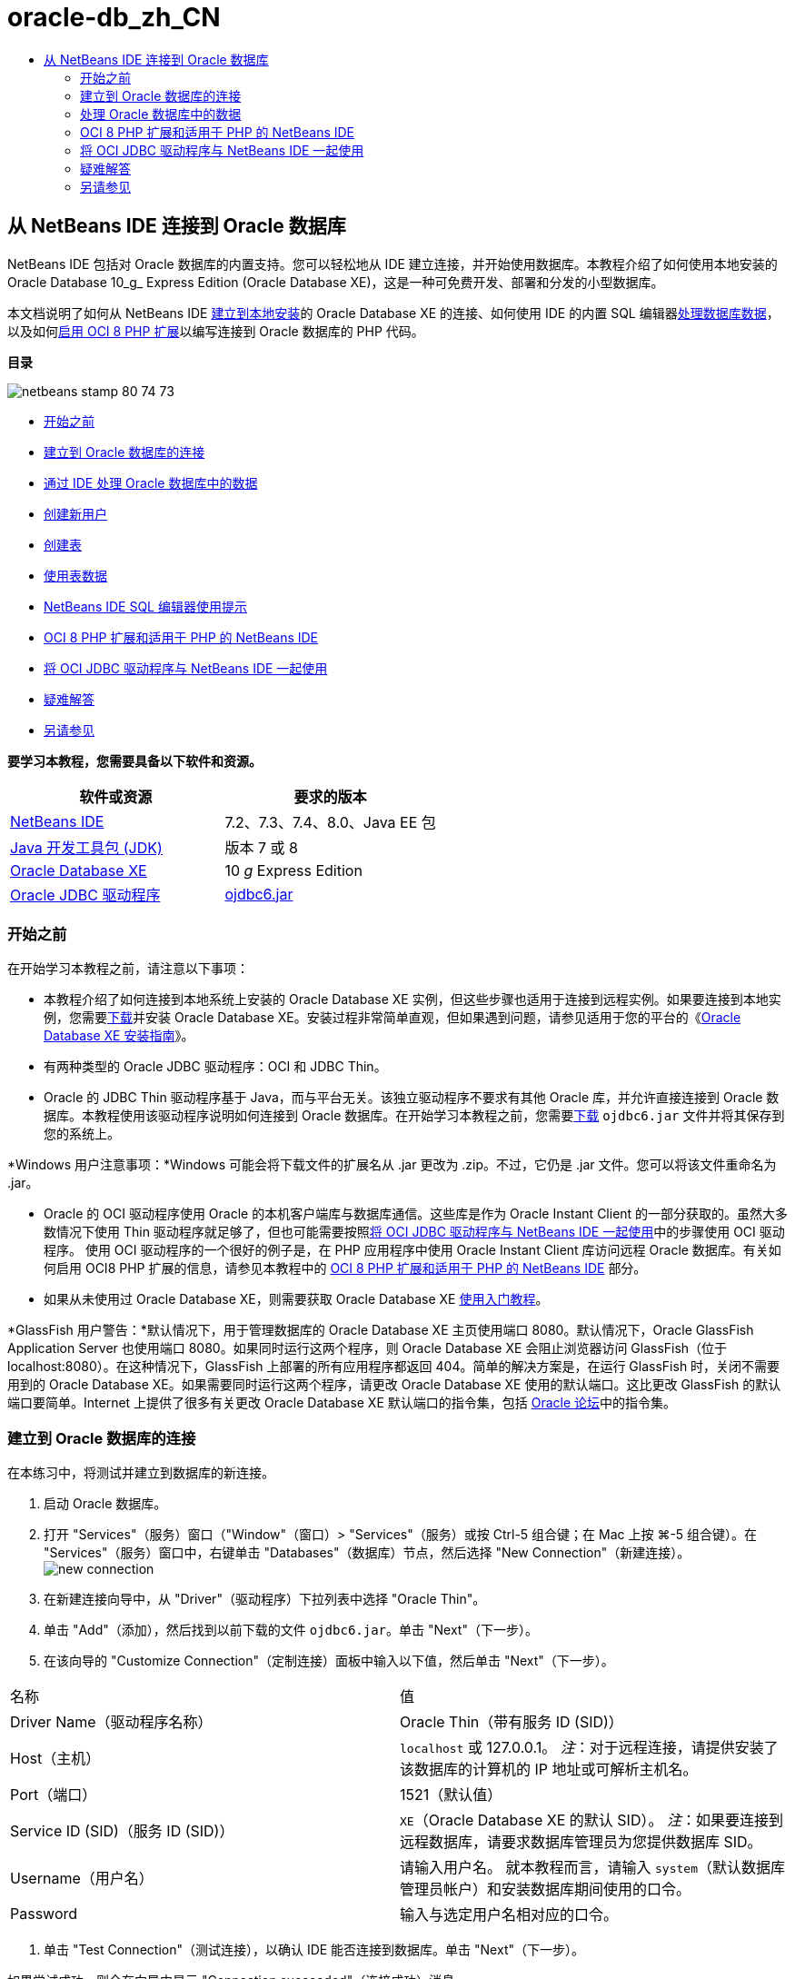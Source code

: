 // 
//     Licensed to the Apache Software Foundation (ASF) under one
//     or more contributor license agreements.  See the NOTICE file
//     distributed with this work for additional information
//     regarding copyright ownership.  The ASF licenses this file
//     to you under the Apache License, Version 2.0 (the
//     "License"); you may not use this file except in compliance
//     with the License.  You may obtain a copy of the License at
// 
//       http://www.apache.org/licenses/LICENSE-2.0
// 
//     Unless required by applicable law or agreed to in writing,
//     software distributed under the License is distributed on an
//     "AS IS" BASIS, WITHOUT WARRANTIES OR CONDITIONS OF ANY
//     KIND, either express or implied.  See the License for the
//     specific language governing permissions and limitations
//     under the License.
//

= oracle-db_zh_CN
:jbake-type: page
:jbake-tags: old-site, needs-review
:jbake-status: published
:keywords: Apache NetBeans  oracle-db_zh_CN
:description: Apache NetBeans  oracle-db_zh_CN
:toc: left
:toc-title:

== 从 NetBeans IDE 连接到 Oracle 数据库

NetBeans IDE 包括对 Oracle 数据库的内置支持。您可以轻松地从 IDE 建立连接，并开始使用数据库。本教程介绍了如何使用本地安装的 Oracle Database 10_g_ Express Edition (Oracle Database XE)，这是一种可免费开发、部署和分发的小型数据库。

本文档说明了如何从 NetBeans IDE link:#connect[建立到本地安装]的 Oracle Database XE 的连接、如何使用 IDE 的内置 SQL 编辑器link:#createuser[处理数据库数据]，以及如何link:#oci8[启用 OCI 8 PHP 扩展]以编写连接到 Oracle 数据库的 PHP 代码。

*目录*

image:netbeans-stamp-80-74-73.png[title="此页上的内容适用于 NetBeans IDE 7.2、7.3、7.4 和 8.0"]

* link:#start[开始之前]
* link:#connect[建立到 Oracle 数据库的连接]
* link:#handledata[通过 IDE 处理 Oracle 数据库中的数据]
* link:#createuser[创建新用户]
* link:#createtable[创建表]
* link:#altertable[使用表数据]
* link:#tips[NetBeans IDE SQL 编辑器使用提示]
* link:#oci8[OCI 8 PHP 扩展和适用于 PHP 的 NetBeans IDE]
* link:#oci[将 OCI JDBC 驱动程序与 NetBeans IDE 一起使用]
* link:#troubleshoot[疑难解答]
* link:#seeAlso[另请参见]

*要学习本教程，您需要具备以下软件和资源。*

|===
|软件或资源 |要求的版本 

|link:https://netbeans.org/downloads/index.html[NetBeans IDE] |7.2、7.3、7.4、8.0、Java EE 包 

|link:http://www.oracle.com/technetwork/java/javase/downloads/index.html[Java 开发工具包 (JDK)] |版本 7 或 8 

|link:http://www.oracle.com/technetwork/database/express-edition/overview/index.html[Oracle Database XE] |10 _g_ Express Edition 

|link:http://www.oracle.com/technetwork/database/enterprise-edition/jdbc-112010-090769.html[Oracle JDBC 驱动程序] |link:http://download.oracle.com/otn/utilities_drivers/jdbc/11202/ojdbc6.jar[ojdbc6.jar] 
|===

=== 开始之前

在开始学习本教程之前，请注意以下事项：

* 本教程介绍了如何连接到本地系统上安装的 Oracle Database XE 实例，但这些步骤也适用于连接到远程实例。如果要连接到本地实例，您需要link:http://www.oracle.com/technetwork/database/express-edition/overview/index.html[下载]并安装 Oracle Database XE。安装过程非常简单直观，但如果遇到问题，请参见适用于您的平台的《link:http://www.oracle.com/pls/xe102/homepage[Oracle Database XE 安装指南]》。
* 有两种类型的 Oracle JDBC 驱动程序：OCI 和 JDBC Thin。
* Oracle 的 JDBC Thin 驱动程序基于 Java，而与平台无关。该独立驱动程序不要求有其他 Oracle 库，并允许直接连接到 Oracle 数据库。本教程使用该驱动程序说明如何连接到 Oracle 数据库。在开始学习本教程之前，您需要link:http://www.oracle.com/technetwork/database/enterprise-edition/jdbc-112010-090769.html[下载] `ojdbc6.jar` 文件并将其保存到您的系统上。

*Windows 用户注意事项：*Windows 可能会将下载文件的扩展名从 .jar 更改为 .zip。不过，它仍是 .jar 文件。您可以将该文件重命名为 .jar。

* Oracle 的 OCI 驱动程序使用 Oracle 的本机客户端库与数据库通信。这些库是作为 Oracle Instant Client 的一部分获取的。虽然大多数情况下使用 Thin 驱动程序就足够了，但也可能需要按照link:#oci[将 OCI JDBC 驱动程序与 NetBeans IDE 一起使用]中的步骤使用 OCI 驱动程序。
使用 OCI 驱动程序的一个很好的例子是，在 PHP 应用程序中使用 Oracle Instant Client 库访问远程 Oracle 数据库。有关如何启用 OCI8 PHP 扩展的信息，请参见本教程中的 link:#oci8[OCI 8 PHP 扩展和适用于 PHP 的 NetBeans IDE] 部分。
* 如果从未使用过 Oracle Database XE，则需要获取 Oracle Database XE link:http://download.oracle.com/docs/cd/B25329_01/doc/admin.102/b25610/toc.htm[使用入门教程]。

*GlassFish 用户警告：*默认情况下，用于管理数据库的 Oracle Database XE 主页使用端口 8080。默认情况下，Oracle GlassFish Application Server 也使用端口 8080。如果同时运行这两个程序，则 Oracle Database XE 会阻止浏览器访问 GlassFish（位于 localhost:8080）。在这种情况下，GlassFish 上部署的所有应用程序都返回 404。简单的解决方案是，在运行 GlassFish 时，关闭不需要用到的 Oracle Database XE。如果需要同时运行这两个程序，请更改 Oracle Database XE 使用的默认端口。这比更改 GlassFish 的默认端口要简单。Internet 上提供了很多有关更改 Oracle Database XE 默认端口的指令集，包括 link:https://forums.oracle.com/forums/thread.jspa?threadID=336855[Oracle 论坛]中的指令集。

=== 建立到 Oracle 数据库的连接

在本练习中，将测试并建立到数据库的新连接。

1. 启动 Oracle 数据库。
2. 打开 "Services"（服务）窗口（"Window"（窗口）> "Services"（服务）或按 Ctrl-5 组合键；在 Mac 上按 ⌘-5 组合键）。在 "Services"（服务）窗口中，右键单击 "Databases"（数据库）节点，然后选择 "New Connection"（新建连接）。
image:new-connection.png[]
3. 在新建连接向导中，从 "Driver"（驱动程序）下拉列表中选择 "Oracle Thin"。
4. 单击 "Add"（添加），然后找到以前下载的文件 `ojdbc6.jar`。单击 "Next"（下一步）。
5. 在该向导的 "Customize Connection"（定制连接）面板中输入以下值，然后单击 "Next"（下一步）。
|===

|名称 |值 

|Driver Name（驱动程序名称） |Oracle Thin（带有服务 ID (SID)） 

|Host（主机） |`localhost` 或 127.0.0.1。
_注_：对于远程连接，请提供安装了该数据库的计算机的 IP 地址或可解析主机名。 

|Port（端口） |1521（默认值） 

|Service ID (SID)（服务 ID (SID)） |`XE`（Oracle Database XE 的默认 SID）。
_注_：如果要连接到远程数据库，请要求数据库管理员为您提供数据库 SID。 

|Username（用户名） |

请输入用户名。
就本教程而言，请输入 `system`（默认数据库管理员帐户）和安装数据库期间使用的口令。

 

|Password |输入与选定用户名相对应的口令。 
|===
6. 单击 "Test Connection"（测试连接），以确认 IDE 能否连接到数据库。单击 "Next"（下一步）。

如果尝试成功，则会在向导中显示 "Connection succeeded"（连接成功）消息。

image:customize-conn.png[]
7. 在 "Select Schema"（选择方案）下拉列表中选择 `HR`。单击 "Finish"（完成）。

*注：*您需要解锁 HR 方案，然后才能在 NetBeans 中访问它。解锁 HR 数据库在 Oracle Database XE link:http://download.oracle.com/docs/cd/B25329_01/doc/admin.102/b25610/toc.htm[使用入门教程]中进行了介绍。

此时将在 "Services"（服务）窗口的 "Databases"（数据库）节点下面显示新连接。您可以展开该连接，然后开始浏览数据库对象的结构。
更改连接节点的显示名称：从节点的弹出式菜单中选择 "Properties"（属性），然后单击 "Display Name"（显示名称）属性的省略号按钮。输入 OracleDB 作为显示名称，然后单击 "OK"（确定）。

image:connection.png[]

*注：*虽然以上步骤说明的是连接到本地数据库实例的情况，连接到_远程_数据库的步骤也相同。唯一的区别是，输入安装 Oracle 数据库的远程计算机的 IP 地址或主机名，而不是将 `localhost` 指定为主机名。

=== 处理 Oracle 数据库中的数据

与数据库进行交互的一种常见方法是，在 SQL 编辑器中运行 SQL 命令或使用数据库管理界面。例如，Oracle Database XE 具有基于浏览器的界面，您可以通过该界面管理数据库，管理数据库对象以及处理数据。

虽然可以通过 Oracle 数据库管理界面执行大多数与数据库有关的任务，但在本教程中，我们介绍如何使用 NetBeans IDE 中的 SQL 编辑器执行其中的一些任务。以下练习介绍了如何创建新用户、如何快速重新创建表，以及如何复制表数据。

==== 创建用户

让我们创建一个新数据库用户帐户以处理数据库中的表和数据。要创建新的用户，您必须使用数据库管理员帐户登录。在本示例中，我们使用在安装数据库期间创建的默认 `system` 帐户。

1. 在 "Services"（服务）窗口中，右键单击 "OracleDB" 连接节点，然后选择 "Execute Command"（执行命令）。此时将打开 NetBeans IDE 的 SQL 编辑器，您可以在其中输入将发送到数据库的 SQL 命令。
image:execute.png[]
2. 要创建新用户，请在 "SQL Editor"（SQL 编辑器）窗口中输入以下命令，然后单击工具栏上的 "Run SQL"（运行 SQL）按钮。
image:create-user.png[]
[source,java]
----

create user jimidentified by mypassworddefault tablespace userstemporary tablespace tempquota unlimited on users;
----

该命令可创建新用户 `jim`，口令为 `mypassword`。默认表空间为 `users`，且分配的空间不受限制。

3. 下一步是为 `jim` 用户帐户授予在数据库中执行操作的权限。我们需要允许该用户连接到数据库，在用户默认表空间中创建和修改表以及访问 `hr` 样例数据库中的 `Employees` 表。

实际上，数据库管理员可创建定制角色，并微调每个角色的权限。但就本教程而言，我们可以使用预定义的角色，例如 `CONNECT`。有关角色和权限的详细信息，请参见 link:http://download.oracle.com/docs/cd/E11882_01/network.112/e16543/toc.htm[Oracle 数据库安全指南]。

[source,java]
----

grant connect to jim;
grant create table to jim;
grant select on hr.departments to jim;
----

==== Oracle 数据库中的表空间

表空间是任何 Oracle 数据库的逻辑数据库存储单元。事实上，数据库的所有数据都存储在表空间中。您可以在分配的表空间中创建表。如果未明确为用户指定默认表空间，则默认使用系统表空间（最好避免出现这种情况）。

有关表空间概念的详细信息，请参见 link:http://www.orafaq.com/wiki/Tablespace[Oracle 常见问题解答：表空间]


==== 创建表

可以使用几种方法通过 NetBeans IDE 在数据库中创建表。例如，您可以运行 SQL 文件（右键单击文件并选择 "Run File"（运行文件）），执行 SQL 命令（右键单击连接节点并选择 "Execute Command"（执行命令））或使用 "Create Table"（创建表）对话框（右键单击 "Tables"（表）节点并选择 "Create Table"（创建表））。在本练习中，将使用一个表的结构重新创建另一个表。

在本示例中，您希望用户 `jim` 通过 `hr` 数据库重新创建 `Departments` 表，以便在其方案中创建该表的副本。在创建该表之前，您需要与服务器断开连接，然后以用户 `jim` 身份登录。

1. 在 "Services"（服务）窗口中右键单击 `OracleDB` 连接节点，然后选择 "Disconnect"（断开连接）。
2. 右键单击 `OracleDB` 连接节点，选择 "Connect"（连接），然后以 `jim` 身份登录。
3. 展开 "HR" 方案下面的 "Tables"（表）节点，然后确认用户 `jim` 只能访问 `Departments` 表。

在创建用户 `jim` 后，选择权限仅限于 `Departments` 表。

image:hr-view.png[]
4. 右键单击 `Departments` 表节点，然后选择 "Grab Structure"（抓取结构）。将 `.grab` 文件保存到磁盘上。
5. 展开 `JIM` 方案，右键单击 `Tables`（表）节点，然后选择 "Recreate Table"（重新创建表）。
指向您创建的 `.grab` 文件。
image:recreate.png[]
6. 查看用于创建表的 SQL 脚本。单击 "OK"（确定）。
image:nametable.png[]
单击 "OK"（确定）时，将会创建新的 `DEPARTMENTS` 表，并在 `JIM` 方案节点下面显示该表。如果右键单击表节点并选择 "View Data"（查看数据），则会看到该表是空的。

如果要将原始 `Departments` 表中的数据复制到新表，则既可在表编辑器中手动输入数据，也可针对新表运行 SQL 脚本以填充该表。

*要手动输入数据，请执行以下步骤。*

1. 右键单击 `JIM` 方案下方的 `DEPARTMENTS` 表，然后选择 "View Data"（查看数据）。
2. 单击 "View Data"（查看数据）工具栏上的 "Insert Record"（插入记录）图标，以打开 "Insert Record"（插入记录）窗口。
image:insert-rec.png[]
3. 在字段中以键入方式输入数据。单击 "OK"（确定）。

例如，可以输入从原始 `DEPARTMENTS` 表中提取的以下值。

|===
|列 |值 

|DEPARTMENT_ID |10 

|DEPARTMENT_NAME |Administration 

|MANAGER_ID |200 

|LOCATION_ID |1700 
|===

*要使用 SQL 脚本填充表，请执行以下步骤。*

1. 右键单击 `JIM` 方案下方的 `DEPARTMENTS` 表，然后选择 "Execute Command"（执行命令）。
2. 在 "SQL Command"（SQL 命令）标签中输入脚本。单击工具栏中的 "Run"（运行）按钮。

以下脚本使用原始表中的数据填充新表的第一行。

[source,java]
----

INSERT INTO JIM.DEPARTMENTS (DEPARTMENT_ID, DEPARTMENT_NAME, MANAGER_ID, LOCATION_ID) VALUES (10, 'Administration', 200, 1700);
----

您可以通过执行以下步骤，获取使用原始表填充新表的 SQL 脚本。

1. 右键单击 `HR` 方案下方的 `DEPARTMENTS` 表，然后选择 "View Data"（查看数据）。
2. 在 "View Data"（查看数据）窗口中选择所有行，在该表中右键单击，然后从弹出式菜单中选择 "Show SQL Script for INSERT"（显示 INSERT 的 SQL 脚本），以打开包含脚本的 "Show SQL"（显示 SQL）对话框。

然后，您可以复制该脚本并根据需要进行修改，在您的表中插入数据。

有关使用 SQL 编辑器的详细信息，请参见link:#tips[提示]。

==== 使用表数据

要使用表数据，可以利用 NetBeans IDE 中的 SQL 编辑器。通过运行 SQL 查询，可以添加、修改和删除数据库结构中保留的数据。

首先，在 `jim` 方案中创建第二个名为 Locations 的表（仍然使用 jim 的用户帐户登录）。这一次，我们只需要在 IDE 中运行现成的 SQL 文件即可：

1. 下载 link:https://netbeans.org/project_downloads/samples/Samples/Java/locations.sql[locations.sql] 文件并将其保存到计算机上的 _USER_HOME_ 目录中。
2. 打开 IDE 的 "Favorites"（收藏夹）窗口，然后找到 `locations.sql` 文件。

要打开 "Favorites"（收藏夹）窗口，请在主菜单中单击 "Window"（窗口）> "Favorites"（收藏夹）（按 Ctrl-3 组合键）。默认情况下，将在 "Favorites"（收藏夹）窗口中列出 _USER_HOME_ 目录。

3. 右键单击 `locations.sql` 文件，然后选择 "Run File"（运行文件）。
image:run-file.png[]

*注：*如果有多个数据库连接注册到 IDE，则 IDE 可能会提示您选择正确的连接。

4. 在 "Services"（服务）窗口中，右键单击 "Tables"（表）节点，然后在弹出式菜单中选择 "Refresh"（刷新）。

您可以看到在 `JIM` 方案中添加了包含数据的 `Locations` 表。

image:second-table.png[]
5. 右键单击 Locations 表节点，然后选择 "View Data"（查看数据）以查看表内容。您将看到 Locations 表的内容。
您可以直接在此视图窗口中插入新记录和修改现有数据。
image:view-data1.png[]
6. 接下来，我们运行一个查询以显示以下两个表中的信息：Departments 和 Locations。

在本示例中，我们使用简单的“自然合并”，因为两个表具有相同的 "location_id" 列，其中保存了相同数据类型的值。这种合并仅选择在匹配 location_id 列中具有相等值的行。

打开 "SQL Command"（SQL 命令）窗口（右键单击 `JIM` 方案下面的 `Tables`（表）节点，然后选择 "Execute Command"（执行命令）），输入以下 SQL 语句，然后单击 "Run SQL"（运行 SQL）图标。

[source,java]
----

SELECT DEPARTMENT_NAME, MANAGER_ID, LOCATION_ID, STREET_ADDRESS, POSTAL_CODE, CITY, STATE_PROVINCE 
FROM departments NATURAL JOIN locations
ORDER by DEPARTMENT_NAME;
----

该 SQL 查询返回 Departments 表中的 location_id 值与 Locations 表中的匹配列值相等的行，并按 Department 名称对结果进行排序。请注意，您无法在此查询结果中直接插入新记录，这与单个表的表示形式不同。

image:join.png[]

您可以将 SQL 合并查询保存为视图（右键单击 "View"（视图）节点，然后选择 "Create View"（创建视图）），并在以后需要时方便地运行该视图。为此，应为数据库用户授予我们的样例用户所没有的 "Create View"（创建视图）权限。您可以使用 system 帐户登录，为 `jim` 授予 "Create View"（创建视图）权限（使用以下 SQL 语句："grant create view to jim;"），然后尝试创建自己的视图。

==== NetBeans IDE SQL 编辑器使用提示

如果学习过本教程前面的内容，则您已使用了 NetBeans IDE SQL 编辑器功能。我们在此处列出了几个可能对您有用的其他 NetBeans IDE SQL 编辑器功能。

1. *数据库表的 GUI 视图*。在 "Services"（服务）窗口中右键单击表节点并选择 "View Data"（查看数据）时，IDE 将显示该表的可视表示形式及其数据（如上图所示）。您还可以在该视图中直接添加、修改和删除表数据。
* 要添加记录，请单击 "Insert Records"（插入记录）image:row-add.png[] 图标并在打开的 "Insert Records"（插入记录）窗口中插入新数据。单击 "Show SQL"（显示 SQL）按钮以查看该操作的 SQL 代码。该表将使用新记录自动更新。
* 要修改记录，请在表的 GUI 视图中的任何单元格内直接双击，然后键入新值。在提交更改之前，将使用绿色显示修改的文本。要提交更改，请单击 "Commit Changes"（提交更改）image:row-commit.png[] 图标。要取消更改，请单击 "Cancel Edits"（取消编辑）image:row-commit.png[] 图标。
* 要删除行，请选择该行并单击 "Delete Selected Records"（删除选定的记录）image:row-commit.png[] 图标。
2. *保留先前的标签*。在 SQL 编辑器工具栏上单击 "Keep Prior Tabs"（保留先前的标签）image:keepoldresulttabs.png[] 图标以保留打开以前查询结果的窗口。如果要比较多个查询的结果，这可能很有用。
3. *SQL 历史记录*（Ctrl-Alt-Shift-H 组合键）。使用 SQL 编辑器工具栏上的 "SQL History"（SQL 历史记录）image:sql-history.png[] 图标可查看已为每个数据库连接运行的所有 SQL 语句。从下拉列表中选择该连接，查找所需的 SQL 语句，然后单击 "Insert"（插入）将该语句放在 "SQL Command"（SQL 命令）窗口中。
4. *连接列表*。如果有多个数据库连接，并需要在 SQL 编辑器中快速切换这几个连接，请使用 "Connections"（连接）下拉列表。
5. *运行 SQL 语句*。要运行当前 "SQL Command"（SQL 命令）窗口中的完整语句，请单击 "Run SQL"（运行 SQL）image:runsql.png[] 图标。如果您希望只运行 SQL 语句的一部分，请在 "SQL Command"（SQL 命令）窗口中将其选中，右键单击所选内容，然后选择 "Run Selection"（运行选择）。在这种情况下，仅执行所选的部分。


=== OCI 8 PHP 扩展和适用于 PHP 的 NetBeans IDE

您可以使用 OCI 8 PHP 扩展和适用于 PHP 的 NetBeans IDE 编写 PHP 代码，以便与 Oracle 数据库通信。使用适用于 PHP 的 NetBeans IDE 和 Oracle 数据库：

1. 按照 link:../../trails/php.html[PHP 学习资源]的“配置 PHP 开发环境”部分所述，设置 PHP 环境。请注意，NetBeans IDE 仅支持 PHP 5.2 或 5.3。
2. 在编辑器中打开 `php.ini` 文件。确保将 `extension_dir` 属性设置为 PHP 扩展目录。此目录通常为 `PHP_HOME/ext`。例如，在将 PHP 5.2.9 安装到 `C:` 根目录时，`extension_dir` 设置应为 `extension_dir="C:\php-5.2.9\ext"`。
3. 找到 `extension=php_oci8_11g.dll`（适用于 Oracle 11g）或 `extension=php_oci8.dll`（适用于 Oracle 10.2 或 XE）行并取消注释。每次只能启用其中的一个扩展。

*重要说明：*如果 `php.ini` 中没有这些行，请在 extensions 文件夹中查找 OCI 8 扩展文件。如果 extensions 文件夹中没有 OCI 8 扩展文件，请参见link:http://www.oracle.com/technetwork/articles/technote-php-instant-084410.html[在 Linux 和 Windows 中安装 PHP 和 Oracle Instant Client] 以了解 OCI 8 的下载和安装信息。

4. 重新启动 Apache。（Windows 用户应重新启动计算机。）
5. 运行 `phpinfo()`。如果成功启用了 OCI 8，则会在 `phpinfo()` 输出中显示 OCI 8 部分。

有关启用 OCI 8 的详细信息（尤其是将 OCI 8 与远程 Oracle DB 服务器一起使用的信息），请参见link:http://www.oracle.com/technetwork/articles/technote-php-instant-084410.html[在 Linux 和 Windows 中安装 PHP 和 Oracle Instant Client]。

如果启用了 OCI 8，适用于 PHP 的 NetBeans IDE 将访问该扩展以完成代码并进行调试。

image:oci-cc.png[]

=== 将 OCI JDBC 驱动程序与 NetBeans IDE 一起使用

OCI 驱动程序包是在与 JDBC Thin 驱动程序 (`ojdbc6.jar`) 相同的 JAR 文件中提供的。选择使用哪个驱动程序取决于以下接口：`oracle.jdbc.OracleDriver` 用于 Thin 驱动程序；`oracle.jdbc.driver.OracleDriver` 用于 OCI 驱动程序。要使用 OCI 驱动程序，还必须安装 Oracle Database Instant Client，因为它包含 OCI 驱动程序与数据库进行通信所需的所有库。

*从 NetBeans IDE 中使用 Oracle OCI 驱动程序连接到 Oracle 数据库：*

1. link:http://www.oracle.com/technetwork/database/features/instant-client/index-100365.html[下载]适用于您的平台的基本 Oracle Database Instant Client 软件包。按照link:http://www.oracle.com/technetwork/database/features/instant-client/index-100365.html[此页]上的安装说明进行操作。
2. 在 IDE 的 "Services"（服务）窗口中，右键单击 "Databases"（数据库）节点，然后选择 "New Connection"（新建连接）。
3. 在 "Locate Driver"（查找驱动程序）步骤中，选择 "Oracle OCI"，然后单击 "Add"（添加）并指定 `ojdbc6.jar` 文件。
4. 在 "Customize Connection"（定制连接）对话框中，提供以下连接详细信息：IP 地址、端口、SID、用户名和口令。
请注意 OCI 和 Thin 驱动程序的 JDBC URL 的差别。
image:oci-connection.png[]

=== 疑难解答

下面的疑难解答提示仅介绍了我们遇到的几种异常错误。如果此处没有解答您的问题，请自行搜索或使用“发送有关此教程的反馈意见”链接提供建设性反馈。

* 您将会看到类似下面的错误：
[source,java]
----

Shutting down v3 due to startup exception : No free port within range:
>> 8080=com.sun.enterprise.v3.services.impl.monitor.MonitorableSelectorHandler@7dedad
----
出现这种错误的原因是，GlassFish 应用服务器和 Oracle 数据库均使用端口 8080。如果要同时使用这两个应用程序，您需要更改其中的一个应用程序的默认端口。要重置 Oracle 数据库的默认端口，您可以使用以下命令：
[source,java]
----

CONNECT SYSTEM/passwordEXEC DBMS_XDB.SETHTTPPORT(<new port number>);
----
* 出现以下错误：
[source,java]
----

Listener refused the connection with the following error: ORA-12505, TNS:listener does not currently know of SID given in connect descriptor.
----
如果监听程序无法识别连接描述符提供的数据库实例的服务 ID (SID)，则会出现这种错误。出现该异常错误有几个原因。例如，如果未启动 Oracle 数据库，则可能会出现该异常（最简单的情况）。SID 不正确或监听程序无法识别 SID。如果使用默认 SID（例如，Oracle Database Express Edition 的默认 SID 为 XE），则不太可能会出现该问题。SID 包含在 `tnsnames.ora` 文件的 CONNECT DATA 部分（在 Windows 计算机上，该文件位于 `%ORACLE_HOME%\network\admin\tnsnames.ora`）。
* 出现以下错误：
[source,java]
----

ORA-12705: Cannot access NLS data files or invalid environment specified.
----

通常，这表示 NLS_LANG 环境变量包含无效的语言、国家/地区或字符集值。如果属于这种情况，则应在操作系统级别禁用无效的 NLS_LANG 设置。对于 Windows，请在 Windows 注册表的 \HKEY_LOCAL_MACHINE\SOFTWARE\ORACLE 中重命名 NLS_LANG 子键。对于 Linux/Unix，请运行 "unset NLS_LANG" 命令。

link:/about/contact_form.html?to=3&subject=Feedback:%20Connecting%20to%20Oracle%20Database%20from%20NetBeans%20IDE[请将您的反馈意见发送给我们]


=== 另请参见

有关管理和使用 Oracle 数据库的更多信息，请参见相应的 Oracle 文档。我们在下面简要列出了最常用的文档。

* link:http://download.oracle.com/docs/cd/E11882_01/server.112/e17118/toc.htm[Oracle 数据库 SQL 参考]。完整介绍用于处理 Oracle 数据库中信息的 SQL 语句。
* link:http://download.oracle.com/docs/cd/E11882_01/network.112/e16543/toc.htm[Oracle 数据库安全指南]。提供并解释在管理 Oracle 数据库时使用的主要概念。
* link:http://st-curriculum.oracle.com/tutorial/DBXETutorial/index.htm[Oracle Database 10_g_ Express Edition 教程]。快速而详细地介绍了如何使用 Oracle Database XE。
* link:http://www.oracle.com/technetwork/articles/technote-php-instant-084410.html[在 Linux 和 Windows 中安装 PHP 和 Oracle Instant Client]。有关安装 PHP 和 Oracle Instant Client 的直观操作方法文章。

有关如何在 NetBeans IDE 中使用其他数据库的信息，请参见

* link:java-db.html[使用 Java DB (Derby) 数据库]
* link:mysql.html[连接 MySQL 数据库]
* link:../web/mysql-webapp.html[使用 MySQL 数据库创建简单的 Web 应用程序]

NOTE: This document was automatically converted to the AsciiDoc format on 2018-03-13, and needs to be reviewed.
